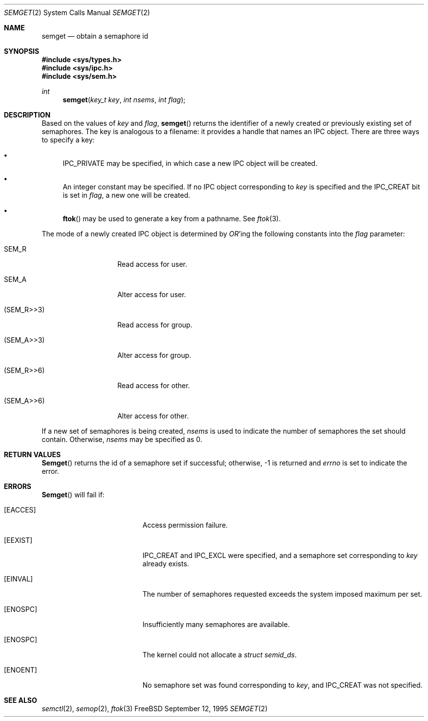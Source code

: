 .\"
.\" Copyright (c) 1995 David Hovemeyer <daveho@infocom.com>
.\"
.\" All rights reserved.
.\"
.\" Redistribution and use in source and binary forms, with or without
.\" modification, are permitted provided that the following conditions
.\" are met:
.\" 1. Redistributions of source code must retain the above copyright
.\"    notice, this list of conditions and the following disclaimer.
.\" 2. Redistributions in binary form must reproduce the above copyright
.\"    notice, this list of conditions and the following disclaimer in the
.\"    documentation and/or other materials provided with the distribution.
.\"
.\" THIS SOFTWARE IS PROVIDED BY THE DEVELOPERS ``AS IS'' AND ANY EXPRESS OR
.\" IMPLIED WARRANTIES, INCLUDING, BUT NOT LIMITED TO, THE IMPLIED WARRANTIES
.\" OF MERCHANTABILITY AND FITNESS FOR A PARTICULAR PURPOSE ARE DISCLAIMED.
.\" IN NO EVENT SHALL THE DEVELOPERS BE LIABLE FOR ANY DIRECT, INDIRECT,
.\" INCIDENTAL, SPECIAL, EXEMPLARY, OR CONSEQUENTIAL DAMAGES (INCLUDING, BUT
.\" NOT LIMITED TO, PROCUREMENT OF SUBSTITUTE GOODS OR SERVICES; LOSS OF USE,
.\" DATA, OR PROFITS; OR BUSINESS INTERRUPTION) HOWEVER CAUSED AND ON ANY
.\" THEORY OF LIABILITY, WHETHER IN CONTRACT, STRICT LIABILITY, OR TORT
.\" (INCLUDING NEGLIGENCE OR OTHERWISE) ARISING IN ANY WAY OUT OF THE USE OF
.\" THIS SOFTWARE, EVEN IF ADVISED OF THE POSSIBILITY OF SUCH DAMAGE.
.\"
.\" $Id: semget.2,v 1.6 1998/01/02 19:22:48 alex Exp $
.\"
.Dd September 12, 1995
.Dt SEMGET 2
.Os FreeBSD
.Sh NAME
.Nm semget
.Nd obtain a semaphore id
.Sh SYNOPSIS
.Fd #include <sys/types.h>
.Fd #include <sys/ipc.h>
.Fd #include <sys/sem.h>
.Ft int
.Fn semget "key_t key" "int nsems" "int flag"
.Sh DESCRIPTION
Based on the values of
.Fa key
and
.Fa flag ,
.Fn semget
returns the identifier of a newly created or previously existing
set of semaphores.
.\"
.\" This is copied verbatim from the shmget manpage.  Perhaps
.\" it should go in a common manpage, such as .Xr ipc 2
.\"
The key
is analogous to a filename: it provides a handle that names an
IPC object.  There are three ways to specify a key:
.Bl -bullet
.It
IPC_PRIVATE may be specified, in which case a new IPC object
will be created.
.It
An integer constant may be specified.  If no IPC object corresponding
to
.Fa key
is specified and the IPC_CREAT bit is set in
.Fa flag ,
a new one will be created.
.It
.Fn ftok
may be used to generate a key from a pathname.  See
.Xr ftok 3 .
.El
.\"
.\" Likewise for this section, except SHM_* becomes SEM_*.
.\"
.Pp
The mode of a newly created IPC object is determined by
.Em OR Ns 'ing
the following constants into the
.Fa flag
parameter:
.Bl -tag -width XSEM_WXX6XXX
.It Dv SEM_R
Read access for user.
.It Dv SEM_A
Alter access for user.
.It Dv (SEM_R>>3)
Read access for group.
.It Dv (SEM_A>>3)
Alter access for group.
.It Dv (SEM_R>>6)
Read access for other.
.It Dv (SEM_A>>6)
Alter access for other.
.El
.Pp
If a new set of semaphores is being created,
.Fa nsems
is used to indicate the number of semaphores the set should contain.
Otherwise,
.Fa nsems
may be specified as 0.
.Sh RETURN VALUES
.Fn Semget
returns the id of a semaphore set if successful; otherwise, -1
is returned and
.Va errno
is set to indicate the error.
.Sh ERRORS
.Fn Semget
will fail if:
.Bl -tag -width Er
.\" ipcperm could fail (we're opening to read and write, as it were)
.It Bq Er EACCES
Access permission failure.
.\"
.\" sysv_sem.c is quite explicit about these, so I'm pretty sure
.\" this is accurate
.\"
.It Bq Er EEXIST
IPC_CREAT and IPC_EXCL were specified, and a semaphore set
corresponding to
.Fa key
already exists.
.It Bq Er EINVAL
The number of semaphores requested exceeds the system imposed maximum
per set.
.It Bq Er ENOSPC
Insufficiently many semaphores are available.
.It Bq Er ENOSPC
The kernel could not allocate a
.Fa "struct semid_ds" .
.It Bq Er ENOENT
No semaphore set was found corresponding to
.Fa key ,
and IPC_CREAT was not specified.
.Sh SEE ALSO
.Xr semctl 2 ,
.Xr semop 2 ,
.Xr ftok 3
